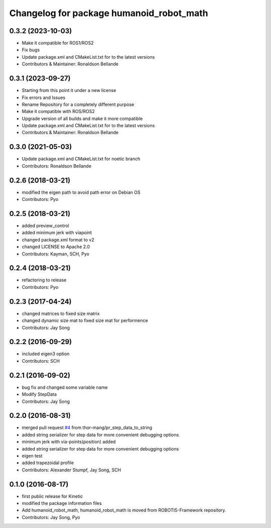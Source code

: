 ^^^^^^^^^^^^^^^^^^^^^^^^^^^^^^^^^^
Changelog for package humanoid_robot_math
^^^^^^^^^^^^^^^^^^^^^^^^^^^^^^^^^^

0.3.2 (2023-10-03)
------------------
* Make it compatible for ROS1/ROS2
* Fix bugs
* Update package.xml and CMakeList.txt for to the latest versions
* Contributors & Maintainer: Ronaldson Bellande

0.3.1 (2023-09-27)
------------------
* Starting from this point it under a new license
* Fix errors and Issues
* Rename Repository for a completely different purpose
* Make it compatible with ROS/ROS2
* Upgrade version of all builds and make it more compatible
* Update package.xml and CMakeList.txt for to the latest versions
* Contributors & Maintainer: Ronaldson Bellande

0.3.0 (2021-05-03)
------------------
* Update package.xml and CMakeList.txt for noetic branch
* Contributors: Ronaldson Bellande

0.2.6 (2018-03-21)
------------------
* modified the eigen path to avoid path error on Debian OS
* Contributors: Pyo

0.2.5 (2018-03-21)
------------------
* added preview_control
* added minimum jerk with viapoint
* changed package.xml format to v2
* changed LICENSE to Apache 2.0
* Contributors: Kayman, SCH, Pyo

0.2.4 (2018-03-21)
------------------
* refactoring to release
* Contributors: Pyo

0.2.3 (2017-04-24)
------------------
* changed matrices to fixed size matrix
* changed dynamic size mat to fixed size mat for performence
* Contributors: Jay Song

0.2.2 (2016-09-29)
------------------
* included eigen3 option
* Contributors: SCH

0.2.1 (2016-09-02)
------------------
* bug fix and changed some variable name
* Modify StepData
* Contributors: Jay Song

0.2.0 (2016-08-31)
------------------
* merged pull request `#4 <https://github.com/ROBOTIS-GIT/ROBOTIS-Math/issues/4>`_ from thor-mang/pr_step_data_to_string
* added string serializer for step data for more convenient debugging options
* minimum jerk with via-points(position) added
* added string serializer for step data for more convenient debugging options
* eigen test
* added trapezoidal profile
* Contributors: Alexander Stumpf, Jay Song, SCH

0.1.0 (2016-08-17)
-------------------
* first public release for Kinetic
* modified the package information files
* Add humanoid_robot_math, humanoid_robot_math is moved from ROBOTIS-Framework repository.
* Contributors: Jay Song, Pyo

